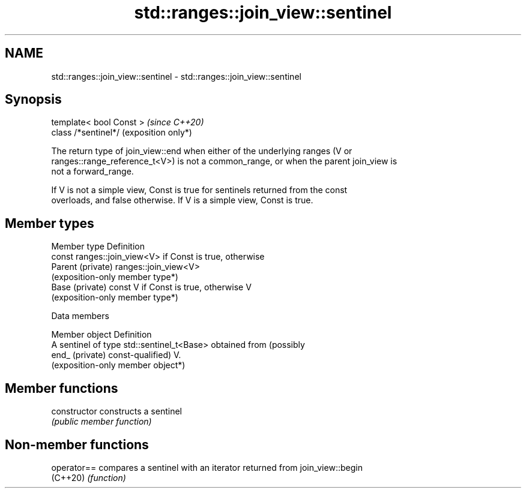 .TH std::ranges::join_view::sentinel 3 "2024.06.10" "http://cppreference.com" "C++ Standard Libary"
.SH NAME
std::ranges::join_view::sentinel \- std::ranges::join_view::sentinel

.SH Synopsis
   template< bool Const >  \fI(since C++20)\fP
   class /*sentinel*/      (exposition only*)

   The return type of join_view::end when either of the underlying ranges (V or
   ranges::range_reference_t<V>) is not a common_range, or when the parent join_view is
   not a forward_range.

   If V is not a simple view, Const is true for sentinels returned from the const
   overloads, and false otherwise. If V is a simple view, Const is true.

.SH Member types

   Member type      Definition
                    const ranges::join_view<V> if Const is true, otherwise
   Parent (private) ranges::join_view<V>
                    (exposition-only member type*)
   Base (private)   const V if Const is true, otherwise V
                    (exposition-only member type*)

   Data members

   Member object  Definition
                  A sentinel of type std::sentinel_t<Base> obtained from (possibly
   end_ (private) const-qualified) V.
                  (exposition-only member object*)

.SH Member functions

   constructor   constructs a sentinel
                 \fI(public member function)\fP

.SH Non-member functions

   operator== compares a sentinel with an iterator returned from join_view::begin
   (C++20)    \fI(function)\fP
